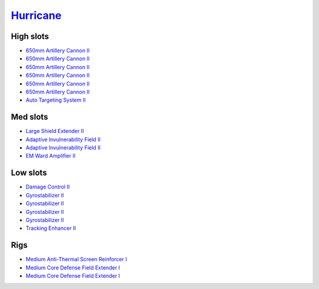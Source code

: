 .. This file is autogenerated by update-fits.py script
.. Use https://github.com/RAISA-Shield/raisa-shield.github.io/edit/source/eft/hurricane.eft
.. to edit it.

`Hurricane <javascript:CCPEVE.showFitting('24702:2048;1:3841;1:519;4:2281;2:31754;1:31790;2:1999;1:2921;6:2488;6:2553;1:1436;1::');>`_
======================================================================================================================================

High slots
----------

- `650mm Artillery Cannon II <javascript:CCPEVE.showInfo(2921)>`_
- `650mm Artillery Cannon II <javascript:CCPEVE.showInfo(2921)>`_
- `650mm Artillery Cannon II <javascript:CCPEVE.showInfo(2921)>`_
- `650mm Artillery Cannon II <javascript:CCPEVE.showInfo(2921)>`_
- `650mm Artillery Cannon II <javascript:CCPEVE.showInfo(2921)>`_
- `650mm Artillery Cannon II <javascript:CCPEVE.showInfo(2921)>`_
- `Auto Targeting System II <javascript:CCPEVE.showInfo(1436)>`_

Med slots
---------

- `Large Shield Extender II <javascript:CCPEVE.showInfo(3841)>`_
- `Adaptive Invulnerability Field II <javascript:CCPEVE.showInfo(2281)>`_
- `Adaptive Invulnerability Field II <javascript:CCPEVE.showInfo(2281)>`_
- `EM Ward Amplifier II <javascript:CCPEVE.showInfo(2553)>`_

Low slots
---------

- `Damage Control II <javascript:CCPEVE.showInfo(2048)>`_
- `Gyrostabilizer II <javascript:CCPEVE.showInfo(519)>`_
- `Gyrostabilizer II <javascript:CCPEVE.showInfo(519)>`_
- `Gyrostabilizer II <javascript:CCPEVE.showInfo(519)>`_
- `Gyrostabilizer II <javascript:CCPEVE.showInfo(519)>`_
- `Tracking Enhancer II <javascript:CCPEVE.showInfo(1999)>`_

Rigs
----

- `Medium Anti-Thermal Screen Reinforcer I <javascript:CCPEVE.showInfo(31754)>`_
- `Medium Core Defense Field Extender I <javascript:CCPEVE.showInfo(31790)>`_
- `Medium Core Defense Field Extender I <javascript:CCPEVE.showInfo(31790)>`_

